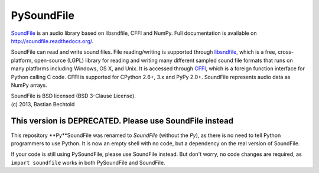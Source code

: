 PySoundFile
===========

`SoundFile <https://github.com/bastibe/SoundFile>`__ is an audio
library based on libsndfile, CFFI and NumPy. Full documentation is
available on http://soundfile.readthedocs.org/.

SoundFile can read and write sound files. File reading/writing is
supported through `libsndfile <http://www.mega-nerd.com/libsndfile/>`__,
which is a free, cross-platform, open-source (LGPL) library for reading
and writing many different sampled sound file formats that runs on many
platforms including Windows, OS X, and Unix. It is accessed through
`CFFI <http://cffi.readthedocs.org/>`__, which is a foreign function
interface for Python calling C code. CFFI is supported for CPython 2.6+,
3.x and PyPy 2.0+. SoundFile represents audio data as NumPy arrays.

| SoundFile is BSD licensed (BSD 3-Clause License).
| (c) 2013, Bastian Bechtold

This version is DEPRECATED. Please use SoundFile instead
--------------------------------------------------------

This repository **Py**SoundFile was renamed to *SoundFile* (without
the *Py*), as there is no need to tell Python programmers to use
Python. It is now an empty shell with no code, but a dependency on the
real version of SoundFile.

If your code is still using PySoundFile, please use SoundFile instead.
But don't worry, no code changes are required, as ``import soundfile``
works in both PySoundFile and SoundFile.
